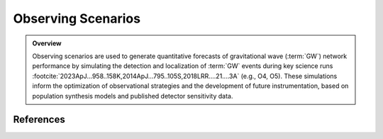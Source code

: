 .. _observing_scenarios:

===================
Observing Scenarios
===================

.. admonition:: Overview
   :class: tip

   Observing scenarios are used to generate quantitative forecasts of gravitational wave (:term:`GW`) network performance by simulating the detection
   and localization of :term:`GW` events during key science runs :footcite:`2023ApJ...958..158K,2014ApJ...795..105S,2018LRR....21....3A` (e.g., O4, O5).
   These simulations inform the optimization of observational strategies and the development of future instrumentation, based on population synthesis models and published detector sensitivity data.


.. dropdown:: Why Observing Scenarios Matter?

    .. admonition:: Main Purposes
       :class: important

        - Quantitative estimation of detection rates and sky localization accuracy for various detector network configurations and observing runs.

        - Optimization of electromagnetic (:terme:`EM`) follow-up strategies.

        - Assessment of requirements and trade-offs for future instrumentation and network design.

    Recent studies :footcite:`2022ApJ...924...54P,2023ApJ...958..158K` have calibrated these simulations using actual public alerts :footcite:`2023PhRvX..13a1048A`,
    thereby improving the reliability of forecasts through realistic Signal-to-noise ratio (:term:`SNR`) thresholds and advanced search methodologies.
    These developments have enabled population studies, :math:`r`-process nucleosynthesis analysis, and cosmological parameter inference :footcite:`kiendrebeogo:tel-04796327,2013ApJ...767..124N, 2023ApJ...958..158K`.


.. dropdown:: Current GW Network and Run Status

    .. admonition:: Current Network Status
       :class: info

       The O4 observing run began with both LIGO Hanford (:term:`LHO`) and LIGO Livingston (:term:`LLO`) in operation, achieving a :term:`BNS` range of 140–165 Mpc.
       After a commissioning break, Virgo rejoined the network in March 2024 with a BNS range of 55 Mpc, followed later by KAGRA. O4 is scheduled to continue until October 7, 2025,
       marking the first period with all four detectors operating together. This configuration significantly enhances both detection rates and localization accuracy for GW events.
       For up-to-date information on detector status and sensitivity, see the `real-time detector status and range page <https://online.ligo.org>`_.


.. dropdown:: Population Modeling

    All simulated populations are generated using the GWTC-3 "Power Law + Dip + Break" (:terme:`PDB`) mass distribution :footcite:`2022ApJ...931..108F,2023PhRvX..13a1048A`, which empirically describes the properties of compact binaries detected by the LIGO-Virgo-KAGRA network.

    **Key characteristics:**

    - **Unified mass function:** Describes all CBC systems (:term:`BNS`, :term:`NSBH`, :term:`BBH`) continuously, without explicit subclass boundaries.

    - **Broken power law with dip:** Incorporates a broken power law and a "dip" to represent the observed mass gap between neutron stars and black holes.

    - **Tapering:** Cutoff functions at low and high masses reproduce observed behavior at distribution edges.

    - **Pairing law:** Component masses (Primary and secondary masses) are paired according to a mass-ratio-dependent prescription, producing physically plausible binaries.

    - **Spin properties:** Spin magnitudes are drawn from uniform distributions with isotropic orientations, and mass-dependent maximum values (see :footcite:`2016A&A...594A..13P`).

    This modeling framework is used to generate realistic populations of component masses, spins, and sky locations for all scenario simulations.



.. dropdown:: Mass Distribution and the Mass Gap

    The figure below shows the 1D Power Law + Dip + Break (PDB) mass distribution...
    The 1D PDB mass distribution :math:`p(m|\lambda)` in the range  :math:`[1, 100]\,\, {M}_\odot`.

    .. plot::
        :caption: Population model for the primary mass distribution.
                    The blue shaded region and dashed lines highlight the "mass gap" between neutron stars and black holes.
        :include-source: False

        import numpy as np
        import matplotlib.pyplot as plt

        # Model parameters
        ALPHA_1 = -2.16
        ALPHA_2 = -1.46
        A = 0.97
        M_GAP_LO = 2.72
        M_GAP_HI = 6.13
        ETA_GAP_LO = 50
        ETA_GAP_HI = 50
        ETA_MIN = 50
        ETA_MAX = 4.91
        BETA = 1.89
        M_MIN = 1.16
        M_MAX = 54.38

        def lopass(m, m_0, eta):
            return 1 / (1 + (m / m_0) ** eta)

        def hipass(m, m_0, eta):
            return 1 - lopass(m, m_0, eta)

        def bandpass(m, m_lo, m_hi, eta_lo, eta_hi, A):
            return 1 - A * hipass(m, m_lo, eta_lo) * lopass(m, m_hi, eta_hi)

        def mass_distribution_1d(m):
            return (
                bandpass(m, M_GAP_LO, M_GAP_HI, ETA_GAP_LO, ETA_GAP_HI, A)
                * hipass(m, M_MIN, ETA_MIN)
                * lopass(m, M_MAX, ETA_MAX)
                * (m / M_GAP_HI) ** np.where(m < M_GAP_HI, ALPHA_1, ALPHA_2)
            )

        m = np.geomspace(1, 100, 2000)
        fig, ax = plt.subplots()
        ax.set_xscale("log")
        ax.set_yscale("log")

        # Violet: '#9400D3', Navy: '#001F75'
        ax.plot(m, m * mass_distribution_1d(m), color='navy', linewidth=2, label='Mass distribution')

        ax.set_xlim(1, 100)
        ax.set_ylim(0, 100)
        ax.set_xlabel(r"mass, $m$ [$M_\odot$]")
        ax.set_ylabel(r"$m\,p(m|\lambda)$")

        # Mass gap region in light blue, dashed lines
        y_min, y_max = ax.get_ylim()
        ax.fill_between([1.9, 2.9], y_min, y_max, color="blue", alpha=0.12, zorder=1)
        ax.axvline(x=1.9, color="blue", linestyle="--", alpha=0.7)
        ax.axvline(x=2.9, color="blue", linestyle="--", alpha=0.7)
        ax.text(
            2.4, y_min-0.01, r"$2.4^{+0.5}_{-0.5}$",
            ha="center", va="bottom", fontsize=11, fontweight="bold", color="blue"
        )

        ax2 = ax.twiny()
        ax2.set_xlim(ax.get_xlim())
        ax2.set_xscale(ax.get_xscale())
        ax2.set_xticks([M_MIN, M_GAP_LO, M_GAP_HI, M_MAX])
        ax2.set_xticklabels(
            [
                r"$M_\mathrm{min}$",
                r"$M^\mathrm{gap}_\mathrm{low}$",
                r"$M^\mathrm{gap}_\mathrm{high}$",
                r"$M_\mathrm{max}$",
            ]
        )
        ax2.grid(axis="x")
        fig.tight_layout()
        fig.show()


    The model is based on :footcite:`2022ApJ...931..108F`, applied to the GWTC-3 distribution :footcite:`2023PhRvX..13a1048A`, and implemented
    in our simulations as described in :footcite:`2023ApJ...958..158K`. The following table summarizes the full set of hyperparameters :math:`\lambda`.
    The first several entries describe the rate and mass distribution parameters,  and the last two entries describe the spin distribution parameters.


    .. tab-set::

        .. tab-item:: Hyperparameters

            .. table::  Hyperparameters used in the population model

                +--------------------------------------+-----------------------------------------------------------------------------------+-----------------------+
                | Parameter                            | Description                                                                       | Value                 |
                +======================================+===================================================================================+=======================+
                | :math:`\alpha_1`                     | Spectral index for the power law of the mass distribution at low mass             | -2.16                 |
                +--------------------------------------+-----------------------------------------------------------------------------------+-----------------------+
                | :math:`\alpha_2`                     | Spectral index for the power law of the mass distribution at high mass            | -1.46                 |
                +--------------------------------------+-----------------------------------------------------------------------------------+-----------------------+
                | :math:`\mathrm{A}`                   | Lower mass gap depth                                                              | 0.97                  |
                +--------------------------------------+-----------------------------------------------------------------------------------+-----------------------+
                | :math:`M^\mathrm{gap}_\mathrm{low}`  | Location of lower end of the mass gap                                             | 2.72 :math:`M_\odot`  |
                +--------------------------------------+-----------------------------------------------------------------------------------+-----------------------+
                | :math:`M^\mathrm{gap}_\mathrm{high}` | Location of upper end of the mass gap                                             | 6.13 :math:`M_\odot`  |
                +--------------------------------------+-----------------------------------------------------------------------------------+-----------------------+
                | :math:`\eta_\mathrm{low}`            | Parameter controlling how the rate tapers at the low end of the mass gap          | 50                    |
                +--------------------------------------+-----------------------------------------------------------------------------------+-----------------------+
                | :math:`\eta_\mathrm{high}`           | Parameter controlling how the rate tapers at the low end of the mass gap          | 50                    |
                +--------------------------------------+-----------------------------------------------------------------------------------+-----------------------+
                | :math:`\eta_\mathrm{min}`            | Parameter controlling tapering the power law at low mass                          | 50                    |
                +--------------------------------------+-----------------------------------------------------------------------------------+-----------------------+
                | :math:`\eta_\mathrm{max}`            | Parameter controlling tapering the power law at high mass                         | 4.91                  |
                +--------------------------------------+-----------------------------------------------------------------------------------+-----------------------+
                | :math:`\beta`                        | Spectral index for the power law-in-mass-ratio pairing function                   | 1.89                  |
                +--------------------------------------+-----------------------------------------------------------------------------------+-----------------------+
                | :math:`M_{\rm min}`                  | Onset location of low-mass tapering                                               | 1.16 :math:`M_\odot`  |
                +--------------------------------------+-----------------------------------------------------------------------------------+-----------------------+
                | :math:`M_{\rm max}`                  | Onset location of high-mass tapering                                              | 54.38 :math:`M_\odot` |
                +--------------------------------------+-----------------------------------------------------------------------------------+-----------------------+
                | :math:`a_{\mathrm{max, NS}}`         | Maximum allowed component spin for objects with mass :math:`< 2.5\, M_\odot`      | 0.4                   |
                +--------------------------------------+-----------------------------------------------------------------------------------+-----------------------+
                | :math:`a_{\mathrm{max, BH}}`         | Maximum allowed component spin for objects with mass :math:`\geq 2.5\, M_\odot`   | 1                     |
                +--------------------------------------+-----------------------------------------------------------------------------------+-----------------------+


            See :footcite:`2022ApJ...931..108F,2023ApJ...958..158K` for details, and :doc:`Observing Capabilities <userguide:capabilities>` for practical applications of the PDB distribution in network simulations.


        .. tab-item:: Gaussian kernel density estimaton

            .. plot::
                :caption: Gaussian kernel density estimator analysis of the PDB/GWTC-3 distribution, showing comparative mass and spin distributions across CBC categories.
                            **Left:** Logarithmic 2D distribution of primary vs. secondary masses for the first 10,000 PDB/GWTC-3 CBC events, based on Gaussian kernel density estimation.
                            **Right:** Spin distribution of the same events, showing component spin correlations. Color scale indicates the event density per pixel.
                :include-source: False

                    import os
                    from astropy.table import Table
                    import numpy as np
                    from scipy.stats import gaussian_kde
                    import matplotlib.pyplot as plt

                    # Load and process data
                    data_dir = '../../scenarios/farah.h5'
                    Farah = Table.read(data_dir)[:10000]
                    Farah.sort('mass1')

                    # Create subplots
                    fig, axs = plt.subplots(1, 2)

                    # increase the font size of the axes
                    for ax in axs:
                        for tick in ax.get_xticklabels() + ax.get_yticklabels():
                            tick.set_fontname("Times New Roman")
                            tick.set_fontsize(14)

                    # Mass distribution (log scale)
                    mass1 = np.log10(Farah['mass1'])
                    mass2 = np.log10(Farah['mass2'])
                    xy_mass = np.vstack([mass1, mass2])
                    z_mass = gaussian_kde(xy_mass)(xy_mass)
                    idx_mass = z_mass.argsort()
                    mass1, mass2, z_mass = mass1[idx_mass], mass2[idx_mass], z_mass[idx_mass]
                    msc = axs[0].scatter(mass1, mass2, c=z_mass, s=5)
                    axs[0].set_xlabel(r'$\log_{10}(m_1)\ [M_\odot]$',  fontname="Times New Roman", size=16, fontweight="bold")
                    axs[0].set_ylabel(r'$\log_{10}(m_2)\ [M_\odot]$', fontname="Times New Roman", size=16, fontweight="bold")
                    cbar1 = fig.colorbar(msc, ax=axs[0])
                    cbar1.set_label("Event density", fontname="Times New Roman", size=18)


                    # Spin distribution
                    spin1z = Farah['spin1z']
                    spin2z = Farah['spin2z']
                    xy_spin = np.vstack([spin1z, spin2z])
                    z_spin = gaussian_kde(xy_spin)(xy_spin)
                    idx_spin = z_spin.argsort()
                    spin1z, spin2z, z_spin = spin1z[idx_spin], spin2z[idx_spin], z_spin[idx_spin]
                    ssc = axs[1].scatter(spin1z, spin2z, c=z_spin, s=5)
                    axs[1].set_xlabel(r'$\mathrm{spin}_1$', fontname="Times New Roman", size=16, fontweight="bold")
                    axs[1].set_ylabel(r'$\mathrm{spin}_2$', fontname="Times New Roman", size=16, fontweight="bold")
                    cbar2 = fig.colorbar(ssc, ax=axs[1])
                    cbar2.set_label("Event density", fontname="Times New Roman", size=18)

                    # Adjust layout and figure size
                    fig.set_size_inches(14, 6)
                    plt.tight_layout()
                    plt.show()

            .. note::

                This example uses only the first 10,000 events from the PDB/GWTC-3 catalog for clarity and fast plotting.
                For a full population analysis, you may increase this number (e.g., up to one million events), but this will require more time and memory.
                The documentation build does not run the full sample for efficiency—re-run locally for high-statistics plots.

            .. warning::

                Using large samples (100,000+ events) may require significant computing resources.


.. dropdown:: Simulation Pipeline

   Our workflow consists of:

   1. **Population sampling**: Draw binaries from the PDB distribution, including mass, spin, orientation, and location.
   2. **Detection simulation**: Apply :term:`SNR` thresholds using each network’s published sensitivity curves and duty cycles.
   3. **Localization**: Use `ligo.skymap <https://lscsoft.docs.ligo.org/ligo.skymap>`_  tools to estimate sky position and distance for detected events.
   4. **Scenario preparation**: Characterize each event for :term:`EM`` follow-up planning.

    .. seealso::
        :doc: Results are continually updated, see `Observing Capabilities <userguide:capabilities>` for the latest.


.. dropdown:: Data location on Zenodo

    Our simulations explore multiple detector configurations and :terme: `SNR` thresholds to estimate GW detection rates under realistic observing conditions:

    .. tab-set::

        .. tab-item:: SNR threshold of 8

            - The **HL configuration**, deployed during the O4a observing run, the simulations data are available at `HL-config <https://doi.org/10.5281/zenodo.10078926>`_.
            - The **HLVK configuration**, planned for O4 and O5,  results are in `HLVK-config <https://doi.org/10.5281/zenodo.7026209>`_.
            - We also simulate **HLV and HV configurations** for O5 to assess the effect of detector configurations, including scenarios where only one LIGO detector is operating, the simulation data are located in `zenodo <https://zenodo.org/records/15617982>`_.

        .. tab-item:: SNR threshold of 10

            - The **HLVK configuration** for the upcoming O5 and O6 runs is used to estimate detection rates based on a more conservative detectability threshold, reflecting planned pipeline improvements and noise rejection strategies.



.. dropdown:: Notebooks & Resources


    .. :tab-set::

        .. tab-item:: Population sampling

            A large number of binary systems (e.g., :math:`10^6`) are generated by drawing their masses and spins according to the PDB distribution described above.
            Orientation parameters and comoving volume positions are also drawn uniformly and isotropically.


        .. tab-item:: :term:`GW` detection simulation

            - The generated signals are subject to a detectability threshold based on the signal-to-noise ratio (SNR) for each detector network, corresponding to the O4 or O5 configurations.
            - Instrumental noise is simulated from the published `sensitivity curves (PSD) for each detector <https://dcc.ligo.org/T2200043-v3/public>`_.
            - Detector duty cycles are realistically accounted for.


        .. tab-item:: Source localization

            - Events passing the SNR threshold are localized on the sky using the ``ligo.skymap`` toolchain
            (e.g., `bayestar-localize-coincs <https://lscsoft.docs.ligo.org/ligo.skymap/tool/bayestar_localize_coincs.html#offline-localization-bayestar-localize-coincs>`_),
            producing a sky probability map and distance estimate for each event.
            - Credible regions (e.g., 90%) and the comoving distance distribution are extracted for each simulated event.


    .. admonition:: Run the full analysis in interactive Jupyter notebooks
        :class: tip

        .. toctree::
            :maxdepth: 1

            auto_tutorials/index
            ../tutorials/compute_GW_detection_rate.ipynb


.. dropdown:: Tools and Resources

    - The simulation pipeline primarily relies on the `ligo.skymap <https://lscsoft.docs.ligo.org/ligo.skymap>`_ software suite.
    - The scripts used to reproduce the entire population generation and simulation process are publicly available on GitHub (cf. https://github.com/lpsinger/observing-scenarios-simulations).
    - Sensitivity curves and other configuration parameters are drawn from official IGWN consortium publications.


   .. note::
      This section covers only the simulation methodology.
      For results and quantitative comparisons, see :footcite:`2023ApJ...958..158K`.

.. dropdown:: Working With Zenodo Data

   .. note::
      This example demonstrates unpacking, filtering, and converting GW injection datasets (e.g., GWTC-3) from Zenodo archives.
      Outputs include ECSV tables and organized FITS files for O5/O6 runs.




References
==========

.. footbibliography::
